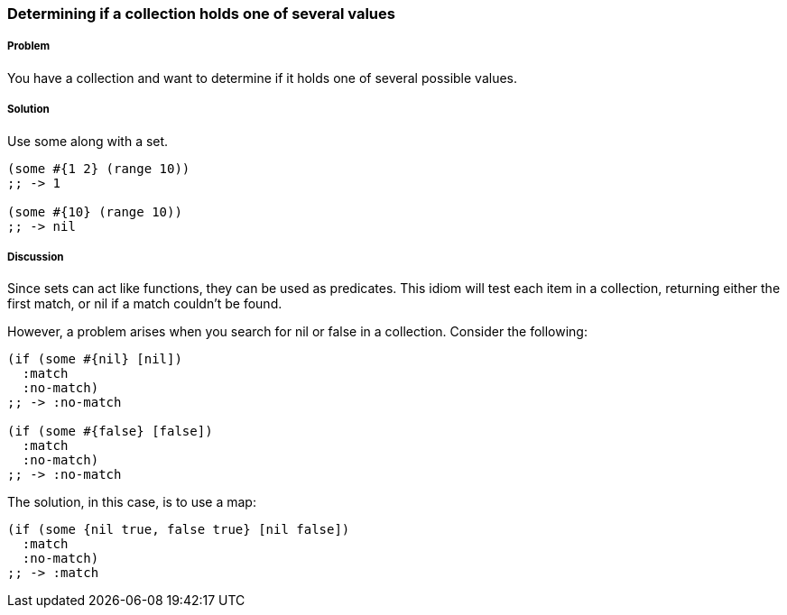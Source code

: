=== Determining if a collection holds one of several values

// By John Touron (jwtouron)

===== Problem

You have a collection and want to determine if it holds one of several possible values.

===== Solution

Use +some+ along with a set.

[source,clojure]
----
(some #{1 2} (range 10))
;; -> 1

(some #{10} (range 10))
;; -> nil
----

===== Discussion

Since sets can act like functions, they can be used as predicates. This idiom will test each item in a collection, returning either the first match, or +nil+ if a match couldn't be found.

However, a problem arises when you search for +nil+ or +false+ in a collection. Consider the following:

[source,clojure]
----
(if (some #{nil} [nil])
  :match
  :no-match)
;; -> :no-match

(if (some #{false} [false])
  :match
  :no-match)
;; -> :no-match
----

The solution, in this case, is to use a map:

[source,clojure]
----
(if (some {nil true, false true} [nil false])
  :match
  :no-match)
;; -> :match
----
